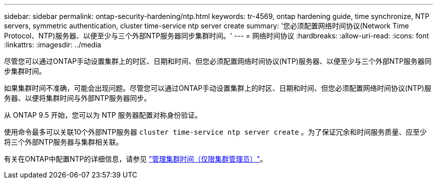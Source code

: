 ---
sidebar: sidebar 
permalink: ontap-security-hardening/ntp.html 
keywords: tr-4569, ontap hardening guide, time synchronize, NTP servers, symmetric authentication, cluster time-service ntp server create 
summary: '您必须配置网络时间协议(Network Time Protocol、NTP)服务器、以便至少与三个外部NTP服务器同步集群时间。' 
---
= 网络时间协议
:hardbreaks:
:allow-uri-read: 
:icons: font
:linkattrs: 
:imagesdir: ../media


[role="lead"]
尽管您可以通过ONTAP手动设置集群上的时区、日期和时间、但您必须配置网络时间协议(NTP)服务器、以便至少与三个外部NTP服务器同步集群时间。

如果集群时间不准确，可能会出现问题。尽管您可以通过ONTAP手动设置集群上的时区、日期和时间、但您必须配置网络时间协议(NTP)服务器、以便将集群时间与外部NTP服务器同步。

从 ONTAP 9.5 开始，您可以为 NTP 服务器配置对称身份验证。

使用命令最多可以关联10个外部NTP服务器 `cluster time-service ntp server create` 。为了保证冗余和时间服务质量、应至少将三个外部NTP服务器与集群相关联。

有关在ONTAP中配置NTP的详细信息，请参见 link:https:../system-admin/manage-cluster-time-concept.html["管理集群时间（仅限集群管理员）"]。
